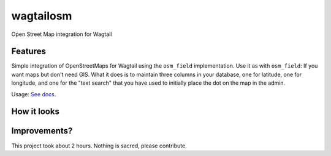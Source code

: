 =============================
wagtailosm
=============================

.. image:: https://badge.fury.io/py/wagtailosm.png
    :target: http://badge.fury.io/py/wagtailosm

.. image:: https://travis-ci.org/benjaoming/wagtailosm.png?branch=master
    :target: https://travis-ci.org/benjaoming/wagtailosm


Open Street Map integration for Wagtail


Features
--------

Simple integration of OpenStreetMaps for Wagtail using the ``osm_field`` implementation. Use it as with ``osm_field``: If you want maps but don't need GIS. What it does is to maintain three columns in your database, one for latitude, one for longitude, and one for the "text search" that you have used to initially place the dot on the map in the admin.

Usage: `See docs <http://wagtailosm.readthedocs.org/en/latest/usage.html>`_.

How it looks
------------

.. image:: ./screen.png

Improvements?
-------------

This project took about 2 hours. Nothing is sacred, please contribute.


